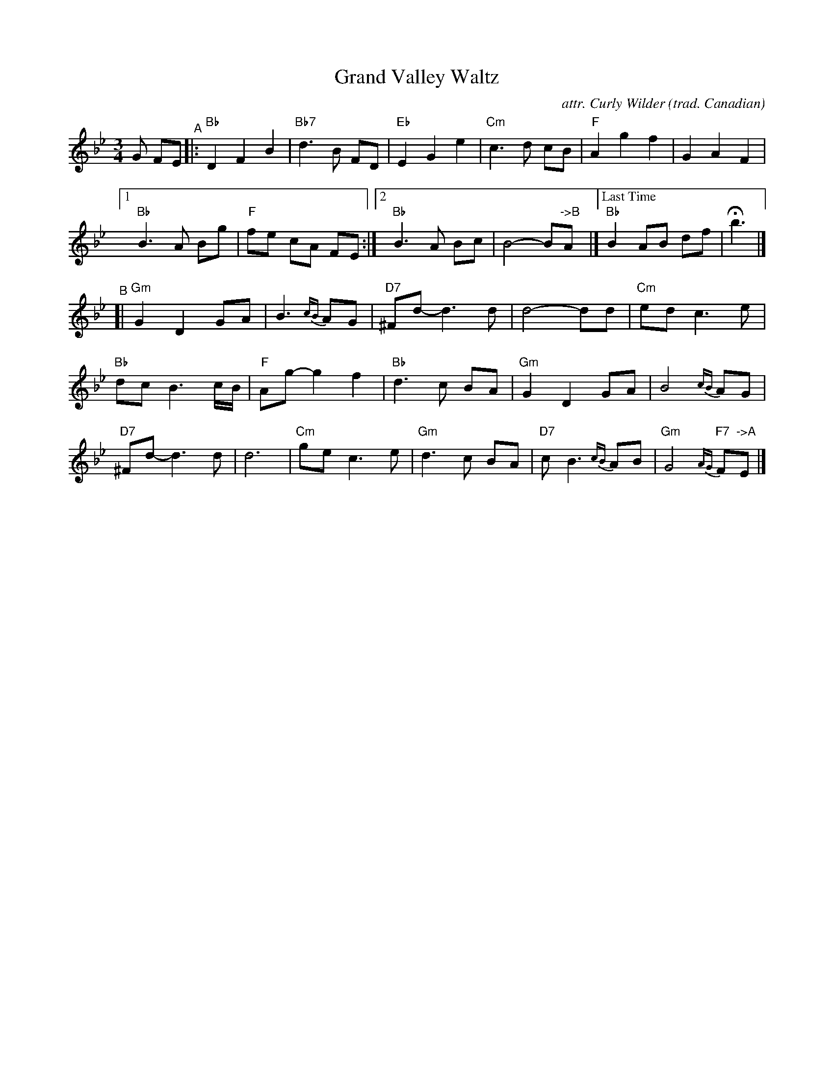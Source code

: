 X: 1
T: Grand Valley Waltz
C: attr. Curly Wilder
O: trad. Canadian
R: waltz
B: From "The Waltz Book", Bill Matthiesen (plus a few youtube recordings).  
Z: 2022 John Chambers <jc:trillian.mit.edu>
N: Tweaked for readability and reformtted as 5 staffs by JC.
M: 3/4
L: 1/8
K: Bb
G FE "^A"|:\
"Bb" D2 F2 B2 | "Bb7"d3 B FD | "Eb"E2 G2 e2 | "Cm"c3 d cB | "F"A2 g2 f2 | G2 A2 F2 |
[1 "Bb"B3 A Bg | "F"fe cA FE :| [2 "Bb"B3 A Bc | B4- B"->B"A |]["Last Time" "Bb"B2 AB df | Hb3 |]
"^B"[| "Gm"G2 D2 GA | B3 {cB} AG | "D7"^Fd- d3 d | d4- dd | "Cm"ed c3 e |
"Bb"dc B3 c/B/ | "F"Ag- g2 f2 | "Bb"d3 c BA | "Gm"G2 D2 GA | B4 {cB} AG |
"D7"^Fd- d3 d | d6 | "Cm"ge c3 e | "Gm"d3 c BA | "D7"cB3 {cB} AB | "Gm"G4 "F7"{AG}F"->A"E |]
%%begintext align
%%endtext
